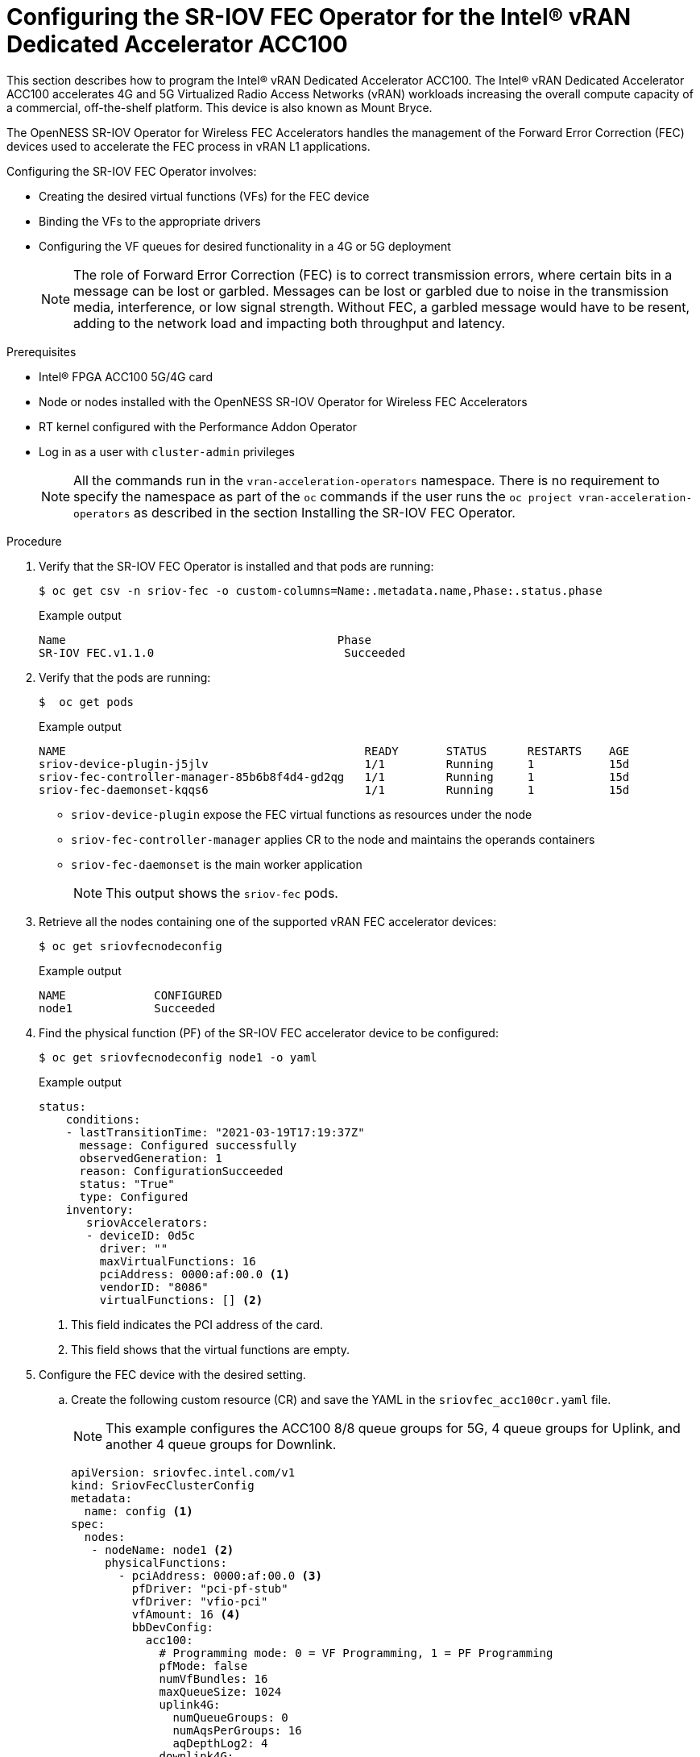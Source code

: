 // CNF-1498 Validate and Document Intel SRO and SRIOV FEC Operator
// Module included in the following assemblies:
//
// *cnf-optimize-data-performance-n3000.adoc

[id="configuring-the-sr-iov-fec-operator-intel-vran-dedicated-accelerator-acc100_{context}"]
= Configuring the SR-IOV FEC Operator for the Intel® vRAN Dedicated Accelerator ACC100

This section describes how to program the Intel® vRAN Dedicated Accelerator ACC100.
The Intel® vRAN Dedicated Accelerator ACC100 accelerates 4G and 5G Virtualized Radio Access Networks (vRAN) workloads increasing the overall compute capacity of a commercial, off-the-shelf platform.
This device is also known as Mount Bryce.

The OpenNESS SR-IOV Operator for Wireless FEC Accelerators handles the management of the Forward Error Correction (FEC) devices used to accelerate the FEC process in vRAN L1 applications.

Configuring the SR-IOV FEC Operator involves:

* Creating the desired virtual functions (VFs) for the FEC device
* Binding the VFs to the appropriate drivers
* Configuring the VF queues for desired functionality in a 4G or 5G deployment
+
[NOTE]
====
The role of Forward Error Correction (FEC) is to correct transmission errors, where certain bits in a message can be lost or garbled. Messages can be lost or garbled due to noise in the transmission media, interference, or low signal strength.
Without FEC, a garbled message would have to be resent, adding to the network load and impacting both throughput and latency.
====

.Prerequisites

* Intel® FPGA ACC100 5G/4G card
* Node or nodes installed with the OpenNESS SR-IOV Operator for Wireless FEC Accelerators
* RT kernel configured with the Performance Addon Operator
* Log in as a user with `cluster-admin` privileges
+
[NOTE]
====
All the commands run in the `vran-acceleration-operators` namespace. There is no requirement to specify the namespace as part of the `oc` commands if the user runs the `oc project vran-acceleration-operators` as described in the section Installing the SR-IOV FEC Operator.
====

.Procedure

. Verify that the SR-IOV FEC Operator is installed and that pods are running:
+
[source,terminal]
----
$ oc get csv -n sriov-fec -o custom-columns=Name:.metadata.name,Phase:.status.phase
----
+
.Example output
[source,terminal]
----
Name                                        Phase
SR-IOV FEC.v1.1.0                            Succeeded
----

. Verify that the pods are running:
+
[source,terminal]
----
$  oc get pods
----
+
.Example output
[source,terminal]
----
NAME                                            READY       STATUS      RESTARTS    AGE
sriov-device-plugin-j5jlv                       1/1         Running     1           15d
sriov-fec-controller-manager-85b6b8f4d4-gd2qg   1/1         Running     1           15d
sriov-fec-daemonset-kqqs6                       1/1         Running     1           15d
----
* `sriov-device-plugin` expose the FEC virtual functions as resources under the node
* `sriov-fec-controller-manager` applies CR to the node and maintains the operands containers
* `sriov-fec-daemonset` is the main worker application
+
[NOTE]
====
This output shows the `sriov-fec` pods.
====

. Retrieve all the nodes containing one of the supported vRAN FEC accelerator devices:
+
[source,terminal]
----
$ oc get sriovfecnodeconfig
----
+
.Example output
[source,terminal]
----
NAME             CONFIGURED
node1            Succeeded
----

. Find the physical function (PF) of the SR-IOV FEC accelerator device to be configured:

+
[source,terminal]
----
$ oc get sriovfecnodeconfig node1 -o yaml
----
+
.Example output
[source,yaml]
----
status:
    conditions:
    - lastTransitionTime: "2021-03-19T17:19:37Z"
      message: Configured successfully
      observedGeneration: 1
      reason: ConfigurationSucceeded
      status: "True"
      type: Configured
    inventory:
       sriovAccelerators:
       - deviceID: 0d5c
         driver: ""
         maxVirtualFunctions: 16
         pciAddress: 0000:af:00.0 <1>
         vendorID: "8086"
         virtualFunctions: [] <2>
----
<1> This field indicates the PCI address of the card.
<2> This field shows that the virtual functions are empty.

.  Configure the FEC device with the desired setting.

.. Create the following custom resource (CR) and save the YAML in the `sriovfec_acc100cr.yaml` file.
+
[NOTE]
====
This example configures the ACC100 8/8 queue groups for 5G, 4 queue groups for Uplink, and another 4 queue groups for Downlink.
====
+
[source,yaml]
----
apiVersion: sriovfec.intel.com/v1
kind: SriovFecClusterConfig
metadata:
  name: config <1>
spec:
  nodes:
   - nodeName: node1 <2>
     physicalFunctions:
       - pciAddress: 0000:af:00.0 <3>
         pfDriver: "pci-pf-stub"
         vfDriver: "vfio-pci"
         vfAmount: 16 <4>
         bbDevConfig:
           acc100:
             # Programming mode: 0 = VF Programming, 1 = PF Programming
             pfMode: false
             numVfBundles: 16
             maxQueueSize: 1024
             uplink4G:
               numQueueGroups: 0
               numAqsPerGroups: 16
               aqDepthLog2: 4
             downlink4G:
              numQueueGroups: 0
              numAqsPerGroups: 16
              aqDepthLog2: 4
             uplink5G:
              numQueueGroups: 4
              numAqsPerGroups: 16
              aqDepthLog2: 4
             downlink5G:
              numQueueGroups: 4
              numAqsPerGroups: 16
              aqDepthLog2: 4
----
<1> Specify a name for the CR object. The only name that can be specified is `config`.
<2> Specify the node name.
<3> Specify the PCI address of the card on which the SR-IOV FEC Operator will be installed.
<3> Specify the number of virtual functions to create. For the Intel® vRAN Dedicated Accelerator ACC100, create all 16 VFs.
+
[NOTE]
====
The card is configured to provide up to 8 queue groups with up to 16 queues per group. The queue groups can be divided between groups allocated to 5G and 4G and Uplink and Downlink.
The Intel® vRAN Dedicated Accelerator ACC100 can be configured for:

* 4G or 5G only
* 4G and 5G at the same time

Each configured VF has access to all the queues. Each of the queue groups have a distinct priority level. The request for a given queue group is made from the application level that is, the vRAN application leveraging the FEC device.
====

.. Apply the CR.
+
[source,terminal]
----
$ oc apply -f sriovfec_acc100cr.yaml
----
+
After creation of the CR, the SR-IOV FEC daemon starts configuring the FEC device.

.. Check the status:
+
[source,terminal]
----
$ oc get sriovfecclusterconfig config -o yaml
----
+
.Example output
[source,yaml]
----
status:
    conditions:
    - lastTransitionTime: "2021-03-19T11:46:22Z"
      message: Configured successfully
      observedGeneration: 1
      reason: Succeeded
      status: "True"
      type: Configured
    inventory:
      sriovAccelerators:
      - deviceID: 0d5c
        driver: pci-pf-stub
        maxVirtualFunctions: 16
        pciAddress: 0000:af:00.0
        vendorID: "8086"
        virtualFunctions:
        - deviceID: 0d5d
          driver: vfio-pci
          pciAddress: 0000:b0:00.0
        - deviceID: 0d5d
          driver: vfio-pci
          pciAddress: 0000:b0:00.1
        - deviceID: 0d5d
          driver: vfio-pci
          pciAddress: 0000:b0:00.2
        - deviceID: 0d5d
          driver: vfio-pci
          pciAddress: 0000:b0:00.3
        - deviceID: 0d5d
          driver: vfio-pci
          pciAddress: 0000:b0:00.4
----

. Check the logs:

.. Determine the pod name of the SR-IOV daemon:
+
[source,terminal]
----
$ oc get po -o wide | grep sriov-fec-daemonset | grep node01
----
+
.Example output

[source,terminal]
----
sriov-fec-daemonset-kqqs6                      1/1     Running   0          19h
----
.. View the logs:
+
[source,terminal]
----
$ oc logs sriov-fec-daemonset-kqqs6
----
+
.Example output

[source,terminal]
----
{"level":"Level(-2)","ts":1616794345.4786215,"logger":"daemon.drainhelper.cordonAndDrain()","msg":"node drained"}
{"level":"Level(-4)","ts":1616794345.4786265,"logger":"daemon.drainhelper.Run()","msg":"worker function - start"}
{"level":"Level(-4)","ts":1616794345.5762916,"logger":"daemon.NodeConfigurator.applyConfig","msg":"current node status","inventory":{"sriovAccelerat
ors":[{"vendorID":"8086","deviceID":"0b32","pciAddress":"0000:20:00.0","driver":"","maxVirtualFunctions":1,"virtualFunctions":[]},{"vendorID":"8086"
,"deviceID":"0d5c","pciAddress":"0000:af:00.0","driver":"","maxVirtualFunctions":16,"virtualFunctions":[]}]}}
{"level":"Level(-4)","ts":1616794345.5763638,"logger":"daemon.NodeConfigurator.applyConfig","msg":"configuring PF","requestedConfig":{"pciAddress":"
0000:af:00.0","pfDriver":"pci-pf-stub","vfDriver":"vfio-pci","vfAmount":2,"bbDevConfig":{"acc100":{"pfMode":false,"numVfBundles":16,"maxQueueSize":1
024,"uplink4G":{"numQueueGroups":4,"numAqsPerGroups":16,"aqDepthLog2":4},"downlink4G":{"numQueueGroups":4,"numAqsPerGroups":16,"aqDepthLog2":4},"uplink5G":{"numQueueGroups":0,"numAqsPerGroups":16,"aqDepthLog2":4},"downlink5G":{"numQueueGroups":0,"numAqsPerGroups":16,"aqDepthLog2":4}}}}}
{"level":"Level(-4)","ts":1616794345.5774765,"logger":"daemon.NodeConfigurator.loadModule","msg":"executing command","cmd":"/usr/sbin/chroot /host/ modprobe pci-pf-stub"}
{"level":"Level(-4)","ts":1616794345.5842702,"logger":"daemon.NodeConfigurator.loadModule","msg":"commands output","output":""}
{"level":"Level(-4)","ts":1616794345.5843055,"logger":"daemon.NodeConfigurator.loadModule","msg":"executing command","cmd":"/usr/sbin/chroot /host/ modprobe vfio-pci"}
{"level":"Level(-4)","ts":1616794345.6090655,"logger":"daemon.NodeConfigurator.loadModule","msg":"commands output","output":""}
{"level":"Level(-2)","ts":1616794345.6091156,"logger":"daemon.NodeConfigurator","msg":"device's driver_override path","path":"/sys/bus/pci/devices/0000:af:00.0/driver_override"}
{"level":"Level(-2)","ts":1616794345.6091807,"logger":"daemon.NodeConfigurator","msg":"driver bind path","path":"/sys/bus/pci/drivers/pci-pf-stub/bind"}
{"level":"Level(-2)","ts":1616794345.7488534,"logger":"daemon.NodeConfigurator","msg":"device's driver_override path","path":"/sys/bus/pci/devices/0000:b0:00.0/driver_override"}
{"level":"Level(-2)","ts":1616794345.748938,"logger":"daemon.NodeConfigurator","msg":"driver bind path","path":"/sys/bus/pci/drivers/vfio-pci/bind"}
{"level":"Level(-2)","ts":1616794345.7492096,"logger":"daemon.NodeConfigurator","msg":"device's driver_override path","path":"/sys/bus/pci/devices/0000:b0:00.1/driver_override"}
{"level":"Level(-2)","ts":1616794345.7492566,"logger":"daemon.NodeConfigurator","msg":"driver bind path","path":"/sys/bus/pci/drivers/vfio-pci/bind"}
{"level":"Level(-4)","ts":1616794345.74968,"logger":"daemon.NodeConfigurator.applyConfig","msg":"executing command","cmd":"/sriov_workdir/pf_bb_config ACC100 -c /sriov_artifacts/0000:af:00.0.ini -p 0000:af:00.0"}
{"level":"Level(-4)","ts":1616794346.5203931,"logger":"daemon.NodeConfigurator.applyConfig","msg":"commands output","output":"Queue Groups: 0 5GUL, 0 5GDL, 4 4GUL, 4 4GDL\nNumber of 5GUL engines 8\nConfiguration in VF mode\nPF ACC100 configuration complete\nACC100 PF [0000:af:00.0] configuration complete!\n\n"}
{"level":"Level(-4)","ts":1616794346.520459,"logger":"daemon.NodeConfigurator.enableMasterBus","msg":"executing command","cmd":"/usr/sbin/chroot /host/ setpci -v -s 0000:af:00.0 COMMAND"}
{"level":"Level(-4)","ts":1616794346.5458736,"logger":"daemon.NodeConfigurator.enableMasterBus","msg":"commands output","output":"0000:af:00.0 @04 = 0142\n"}
{"level":"Level(-4)","ts":1616794346.5459251,"logger":"daemon.NodeConfigurator.enableMasterBus","msg":"executing command","cmd":"/usr/sbin/chroot /host/ setpci -v -s 0000:af:00.0 COMMAND=0146"}
{"level":"Level(-4)","ts":1616794346.5795262,"logger":"daemon.NodeConfigurator.enableMasterBus","msg":"commands output","output":"0000:af:00.0 @04 0146\n"}
{"level":"Level(-2)","ts":1616794346.5795407,"logger":"daemon.NodeConfigurator.enableMasterBus","msg":"MasterBus set","pci":"0000:af:00.0","output":"0000:af:00.0 @04 0146\n"}
{"level":"Level(-4)","ts":1616794346.6867144,"logger":"daemon.drainhelper.Run()","msg":"worker function - end","performUncordon":true}
{"level":"Level(-4)","ts":1616794346.6867719,"logger":"daemon.drainhelper.Run()","msg":"uncordoning node"}
{"level":"Level(-4)","ts":1616794346.6896322,"logger":"daemon.drainhelper.uncordon()","msg":"starting uncordon attempts"}
{"level":"Level(-2)","ts":1616794346.69735,"logger":"daemon.drainhelper.uncordon()","msg":"node uncordoned"}
{"level":"Level(-4)","ts":1616794346.6973662,"logger":"daemon.drainhelper.Run()","msg":"cancelling the context to finish the leadership"}
{"level":"Level(-4)","ts":1616794346.7029872,"logger":"daemon.drainhelper.Run()","msg":"stopped leading"}
{"level":"Level(-4)","ts":1616794346.7030034,"logger":"daemon.drainhelper","msg":"releasing the lock (bug mitigation)"}
{"level":"Level(-4)","ts":1616794346.8040674,"logger":"daemon.updateInventory","msg":"obtained inventory","inv":{"sriovAccelerators":[{"vendorID":"8086","deviceID":"0b32","pciAddress":"0000:20:00.0","driver":"","maxVirtualFunctions":1,"virtualFunctions":[]},{"vendorID":"8086","deviceID":"0d5c","pciAddress":"0000:af:00.0","driver":"pci-pf-stub","maxVirtualFunctions":16,"virtualFunctions":[{"pciAddress":"0000:b0:00.0","driver":"vfio-pci","deviceID":"0d5d"},{"pciAddress":"0000:b0:00.1","driver":"vfio-pci","deviceID":"0d5d"}]}]}}
{"level":"Level(-4)","ts":1616794346.9058325,"logger":"daemon","msg":"Update ignored, generation unchanged"}
{"level":"Level(-2)","ts":1616794346.9065044,"logger":"daemon.Reconcile","msg":"Reconciled","namespace":"vran-acceleration-operators","name":"pg-itengdvs02r.altera.com"}
----

. Check the FEC configuration of the card:

+
[source,terminal]
----
$ oc get sriovfecnodeconfig node1 -o yaml
----
+
.Example output
[source,yaml]
----
status:
    conditions:
    - lastTransitionTime: "2021-03-19T11:46:22Z"
      message: Configured successfully
      observedGeneration: 1
      reason: Succeeded
      status: "True"
      type: Configured
    inventory:
      sriovAccelerators:
      - deviceID: 0d5c <1>
        driver: pci-pf-stub
        maxVirtualFunctions: 16
        pciAddress: 0000:af:00.0
        vendorID: "8086"
        virtualFunctions:
        - deviceID: 0d5d <2>
          driver: vfio-pci
          pciAddress: 0000:b0:00.0
        - deviceID: 0d5d
          driver: vfio-pci
          pciAddress: 0000:b0:00.1
        - deviceID: 0d5d
          driver: vfio-pci
          pciAddress: 0000:b0:00.2
        - deviceID: 0d5d
          driver: vfio-pci
          pciAddress: 0000:b0:00.3
        - deviceID: 0d5d
          driver: vfio-pci
          pciAddress: 0000:b0:00.4
----
<1> The value `0d5c` is the `deviceID` physical function of the FEC device.
<2> The value `0d5d` is the `deviceID` virtual function of the FEC device.
